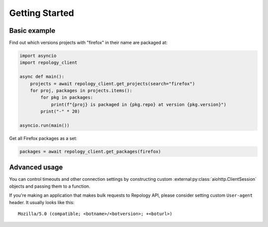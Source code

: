 .. SPDX-FileCopyrightText: 2024 Anna <cyber@sysrq.in>
.. SPDX-License-Identifier: CC0-1.0

Getting Started
===============

Basic example
-------------

Find out which versions projects with "firefox" in their name are packaged at:

.. code-block:: python

    import asyncio
    import repology_client

    async def main():
        projects = await repology_client.get_projects(search="firefox")
        for proj, packages in projects.items():
            for pkg in packages:
                print(f"{proj} is packaged in {pkg.repo} at version {pkg.version}")
            print("-" * 20)

    asyncio.run(main())

Get all Firefox packages as a set:

.. code-block:: python

    packages = await repology_client.get_packages(firefox)

Advanced usage
--------------

You can control timeouts and other connection settings by constructing custom
:external:py:class:`aiohttp.ClientSession` objects and passing them to a
function.

If you're making an application that makes bulk requests to Repology API, please
consider setting custom ``User-agent`` header. It usually looks like this::

    Mozilla/5.0 (compatible; <botname>/<botversion>; +<boturl>)
